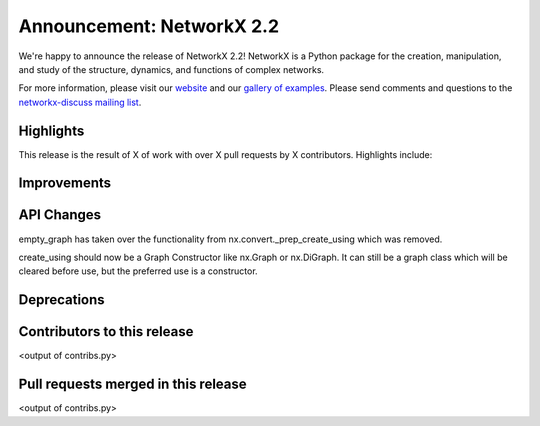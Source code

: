 Announcement: NetworkX 2.2
==========================

We're happy to announce the release of NetworkX 2.2!
NetworkX is a Python package for the creation, manipulation, and study of the
structure, dynamics, and functions of complex networks.

For more information, please visit our `website <http://networkx.github.io/>`_
and our `gallery of examples
<https://networkx.github.io/documentation/latest/auto_examples/index.html>`_.
Please send comments and questions to the `networkx-discuss mailing list
<http://groups.google.com/group/networkx-discuss>`_.

Highlights
----------

This release is the result of X of work with over X pull requests by
X contributors. Highlights include:


Improvements
------------


API Changes
-----------
empty_graph has taken over the functionality from
nx.convert._prep_create_using which was removed.

create_using should now be a Graph Constructor like nx.Graph or nx.DiGraph.
It can still be a graph class which will be cleared before use, but the
preferred use is a constructor.

Deprecations
------------


Contributors to this release
----------------------------

<output of contribs.py>


Pull requests merged in this release
------------------------------------

<output of contribs.py>
